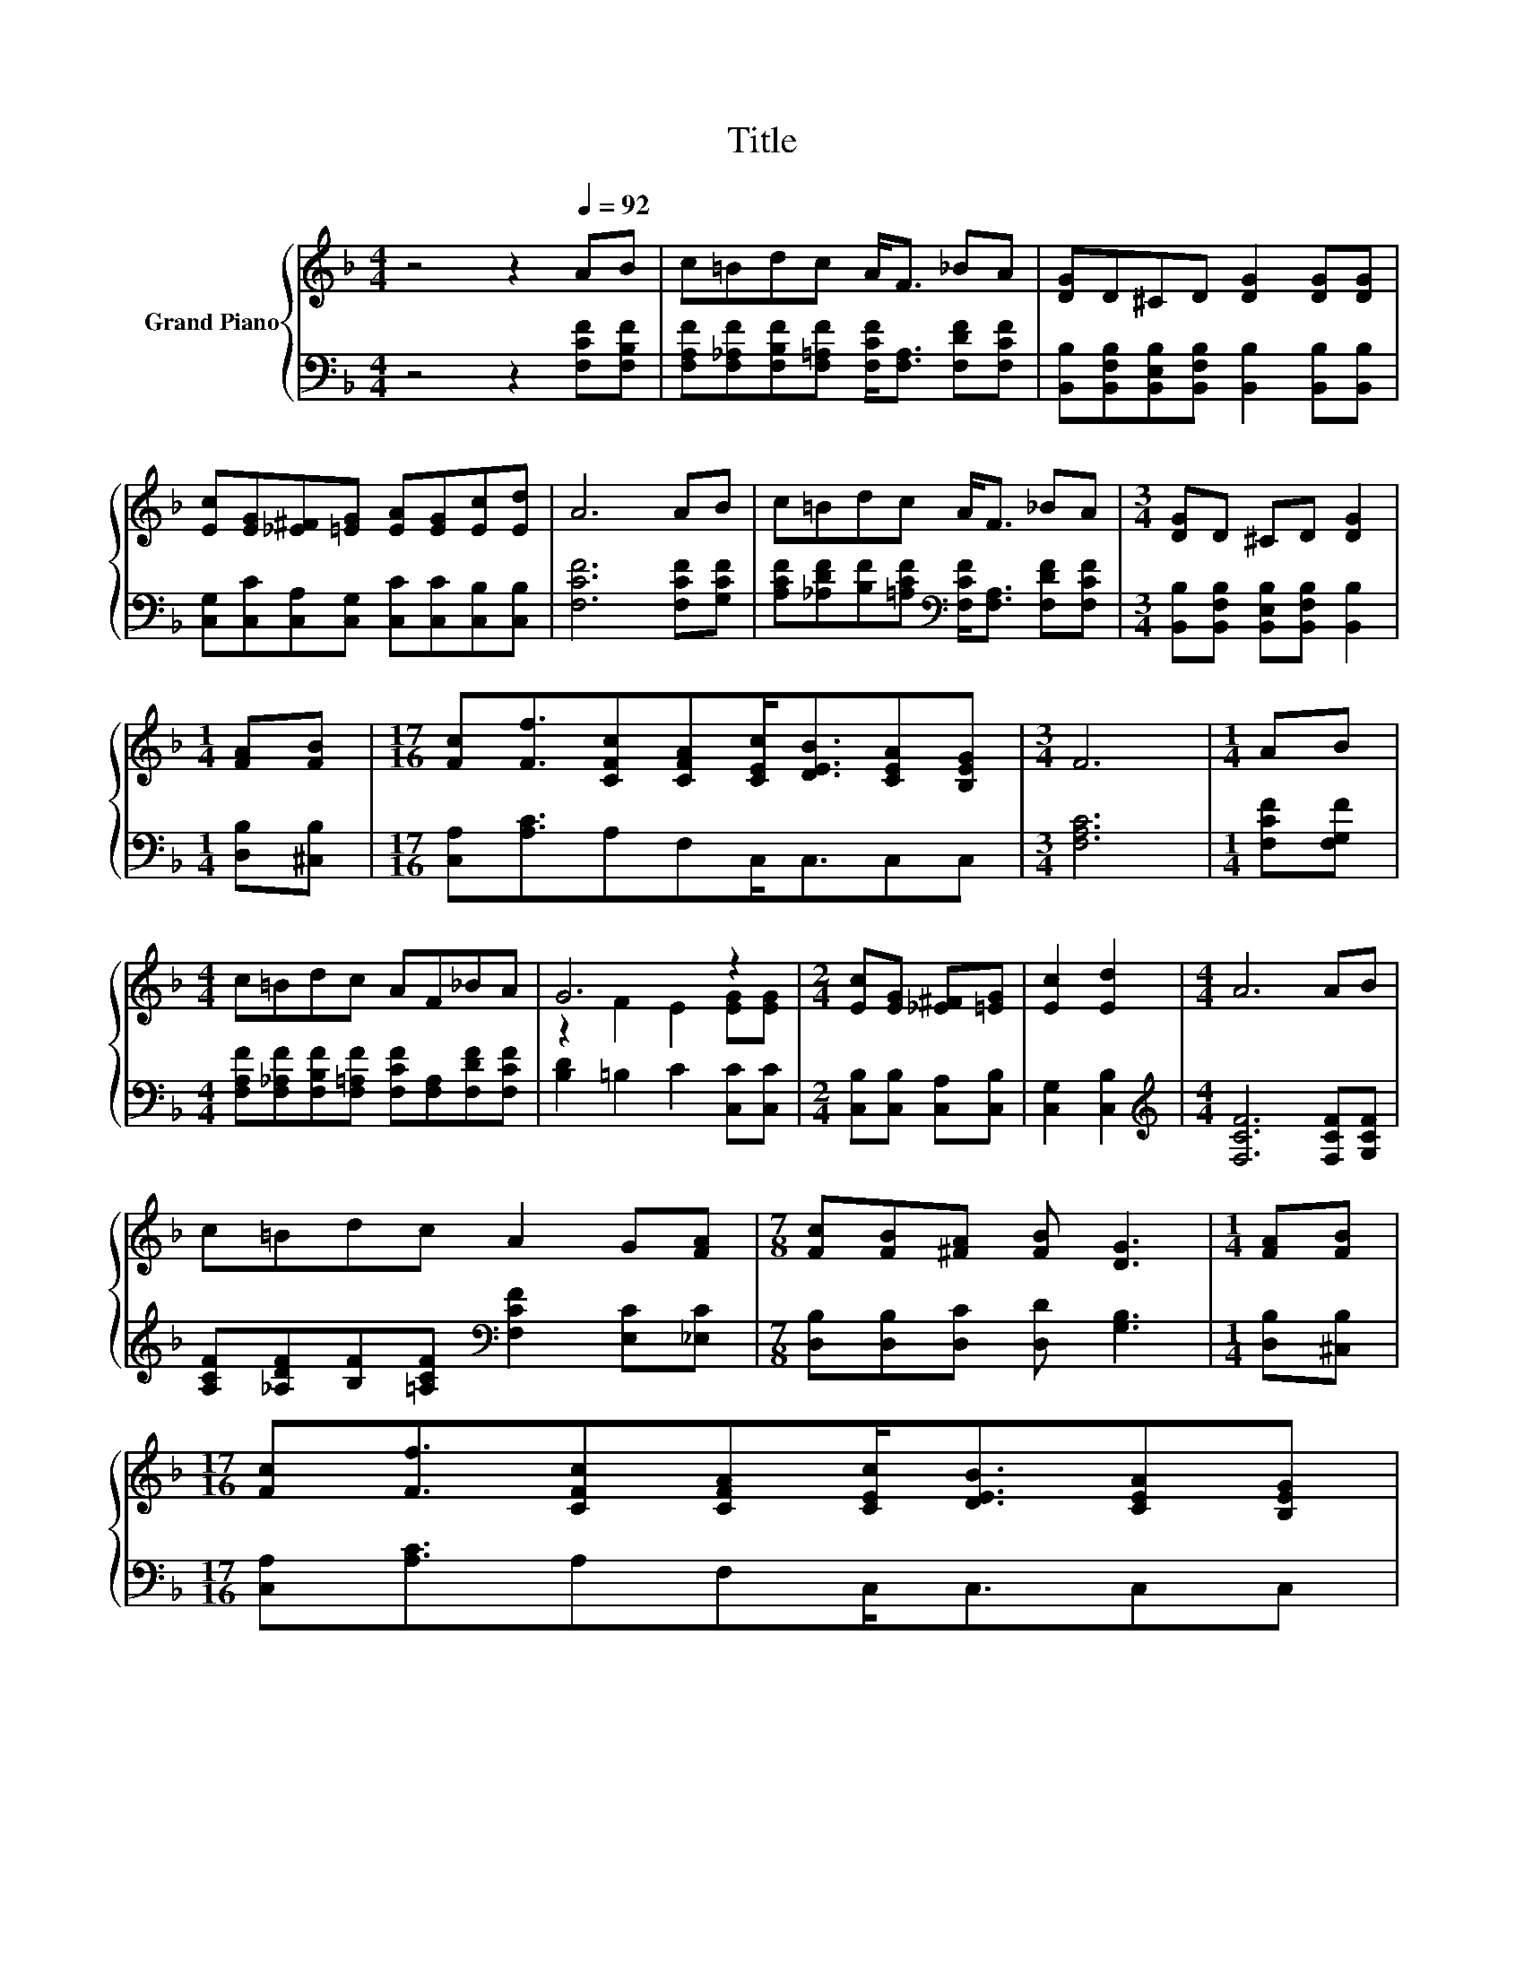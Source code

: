 X:1
T:Title
%%score { ( 1 3 ) | 2 }
L:1/8
M:4/4
K:F
V:1 treble nm="Grand Piano"
V:3 treble 
V:2 bass 
V:1
 z4 z2[Q:1/4=92] AB | c=Bdc A<F _BA | [DG]D^CD [DG]2 [DG][DG] | %3
 [Ec][EG][_E^F][=EG] [EA][EG][Ec][Ed] | A6 AB | c=Bdc A<F _BA |[M:3/4] [DG]D ^CD [DG]2 | %7
[M:1/4] [FA][FB] |[M:17/16] [Fc][Ff]3/2[CFc][CFA][CEc]<[DEB][CEA][B,EG] |[M:3/4] F6 |[M:1/4] AB | %11
[M:4/4] c=Bdc AF_BA | G6 z2 |[M:2/4] [Ec][EG] [_E^F][=EG] | [Ec]2 [Ed]2 |[M:4/4] A6 AB | %16
 c=Bdc A2 G[FA] |[M:7/8] [Fc][FB][^FA] [FB] [DG]3 |[M:1/4] [FA][FB] | %19
[M:17/16] [Fc][Ff]3/2[CFc][CFA][CEc]<[DEB][CEA][B,EG][Q:1/4=89][Q:1/4=86][Q:1/4=83][Q:1/4=81][Q:1/4=78][Q:1/4=75][Q:1/4=72] | %20
[M:7/4] [A,CF]6 z2 z2 z4 |] %21
V:2
 z4 z2 [F,CF][F,B,F] | [F,A,F][F,_A,F][F,B,F][F,=A,F] [F,CF]<[F,A,] [F,DF][F,CF] | %2
 [B,,B,][B,,F,B,][B,,E,B,][B,,F,B,] [B,,B,]2 [B,,B,][B,,B,] | %3
 [C,G,][C,C][C,A,][C,G,] [C,C][C,C][C,B,][C,B,] | [F,CF]6 [F,CF][G,CF] | %5
 [A,CF][_A,DF][B,F][=A,CF][K:bass] [F,CF]<[F,A,] [F,DF][F,CF] | %6
[M:3/4] [B,,B,][B,,F,B,] [B,,E,B,][B,,F,B,] [B,,B,]2 |[M:1/4] [D,B,][^C,B,] | %8
[M:17/16] [C,A,][A,C]3/2A,F,C,<C,C,C, |[M:3/4] [F,A,C]6 |[M:1/4] [F,CF][F,G,F] | %11
[M:4/4] [F,A,F][F,_A,F][F,B,F][F,=A,F] [F,CF][F,A,][F,DF][F,CF] | [B,D]2 =B,2 C2 [C,C][C,C] | %13
[M:2/4] [C,B,][C,B,] [C,A,][C,B,] | [C,G,]2 [C,B,]2 |[M:4/4][K:treble] [F,CF]6 [F,CF][G,CF] | %16
 [A,CF][_A,DF][B,F][=A,CF][K:bass] [F,CF]2 [E,C][_E,C] |[M:7/8] [D,B,][D,B,][D,C] [D,D] [G,B,]3 | %18
[M:1/4] [D,B,][^C,B,] |[M:17/16] [C,A,][A,C]3/2A,F,C,<C,C,C, |[M:7/4] F,6 z2 z2 z4 |] %21
V:3
 x8 | x8 | x8 | x8 | x8 | x8 |[M:3/4] x6 |[M:1/4] x2 |[M:17/16] x17/2 |[M:3/4] x6 |[M:1/4] x2 | %11
[M:4/4] x8 | z2 F2 E2 [EG][EG] |[M:2/4] x4 | x4 |[M:4/4] x8 | x8 |[M:7/8] x7 |[M:1/4] x2 | %19
[M:17/16] x17/2 |[M:7/4] x14 |] %21

